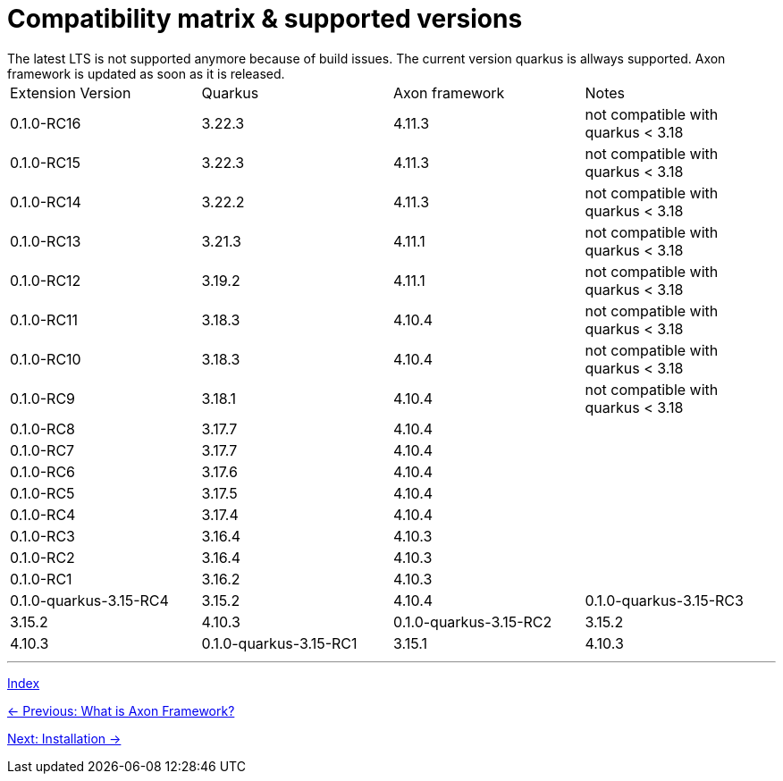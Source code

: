 = Compatibility matrix & supported versions
The latest LTS is not supported anymore because of build issues. The current version quarkus is allways supported. Axon framework is updated as soon as it is released.

|===
| Extension Version | Quarkus | Axon framework | Notes
| 0.1.0-RC16 | 3.22.3 | 4.11.3 | not compatible with quarkus < 3.18
| 0.1.0-RC15 | 3.22.3 | 4.11.3 | not compatible with quarkus < 3.18
| 0.1.0-RC14 | 3.22.2 | 4.11.3 | not compatible with quarkus < 3.18
| 0.1.0-RC13 | 3.21.3 | 4.11.1 | not compatible with quarkus < 3.18
| 0.1.0-RC12 | 3.19.2 | 4.11.1 | not compatible with quarkus < 3.18
| 0.1.0-RC11 | 3.18.3 | 4.10.4 | not compatible with quarkus < 3.18
| 0.1.0-RC10 | 3.18.3 | 4.10.4 | not compatible with quarkus < 3.18
| 0.1.0-RC9  | 3.18.1 | 4.10.4 | not compatible with quarkus < 3.18
| 0.1.0-RC8  | 3.17.7 | 4.10.4 |
| 0.1.0-RC7  | 3.17.7 | 4.10.4 |
| 0.1.0-RC6  | 3.17.6 | 4.10.4 |
| 0.1.0-RC5  | 3.17.5 | 4.10.4 |
| 0.1.0-RC4  | 3.17.4 | 4.10.4 |
| 0.1.0-RC3  | 3.16.4 | 4.10.3 |
| 0.1.0-RC2  | 3.16.4 | 4.10.3 |
| 0.1.0-RC1  | 3.16.2 | 4.10.3 |

| 0.1.0-quarkus-3.15-RC4 | 3.15.2 | 4.10.4
| 0.1.0-quarkus-3.15-RC3 | 3.15.2 | 4.10.3
| 0.1.0-quarkus-3.15-RC2 | 3.15.2 | 4.10.3
| 0.1.0-quarkus-3.15-RC1 | 3.15.1 | 4.10.3
|===

'''
link:index.adoc[Index]

link:01-AboutAxonFramework.adoc[← Previous: What is Axon Framework?]

link:03-Installation.adoc[Next: Installation →]